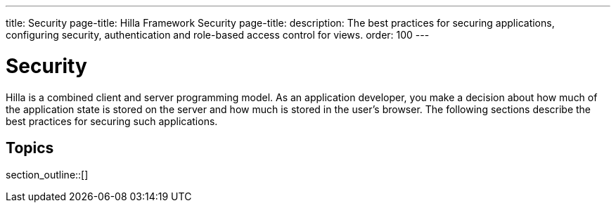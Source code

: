 ---
title: Security
page-title: Hilla Framework Security
page-title: 
description: The best practices for securing applications, configuring security, authentication and role-based access control for views.
order: 100
---
// tag::content[]

// TODO try to move content from this section to places where they are connected, like "securing endpoints" should be in the endpoints article, and authorizing view access should be in routing and navigation

= Security

Hilla is a combined client and server programming model.
As an application developer, you make a decision about how much of the application state is stored on the server and how much is stored in the user's browser.
The following sections describe the best practices for securing such applications.

== Topics

section_outline::[]

// end::content[]
